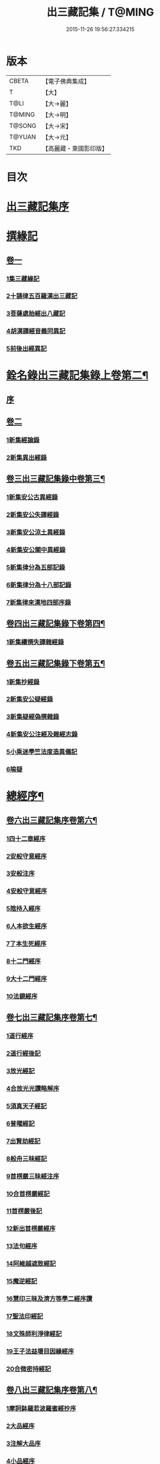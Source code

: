 #+TITLE: 出三藏記集 / T@MING
#+DATE: 2015-11-26 19:56:27.334215
* 版本
 |     CBETA|【電子佛典集成】|
 |         T|【大】     |
 |      T@LI|【大→麗】   |
 |    T@MING|【大→明】   |
 |    T@SONG|【大→宋】   |
 |    T@YUAN|【大→元】   |
 |       TKD|【高麗藏・東國影印版】|

* 目次
* [[file:KR6s0084_001.txt::001-0001a6][出三藏記集序]]
* [[file:KR6s0084_001.txt::0001b18][撰緣記]]
** [[file:KR6s0084_001.txt::0001b18][卷一]]
*** [[file:KR6s0084_001.txt::0001b23][1集三藏緣記]]
*** [[file:KR6s0084_001.txt::0004a5][2十誦律五百羅漢出三藏記]]
*** [[file:KR6s0084_001.txt::0004a22][3菩薩處胎經出八藏記]]
*** [[file:KR6s0084_001.txt::0004b1][4胡漢譯經音義同異記]]
*** [[file:KR6s0084_001.txt::0005a13][5前後出經異記]]
* [[file:KR6s0084_002.txt::002-0005b14][銓名錄出三藏記集錄上卷第二¶]]
** [[file:KR6s0084_002.txt::002-0005b16][序]]
** [[file:KR6s0084_002.txt::0005c13][卷二]]
*** [[file:KR6s0084_002.txt::0005c16][1新集經論錄]]
*** [[file:KR6s0084_002.txt::0013c21][2新集異出經錄]]
** [[file:KR6s0084_003.txt::003-0015b4][卷三出三藏記集錄中卷第三¶]]
*** [[file:KR6s0084_003.txt::003-0015b13][1新集安公古異經錄]]
*** [[file:KR6s0084_003.txt::0016c7][2新集安公失譯經錄]]
*** [[file:KR6s0084_003.txt::0018c3][3新集安公涼土異經錄]]
*** [[file:KR6s0084_003.txt::0019b9][4新集安公關中異經錄]]
*** [[file:KR6s0084_003.txt::0019c8][5新集律分為五部記錄]]
*** [[file:KR6s0084_003.txt::0020a4][6新集律分為十八部記錄]]
*** [[file:KR6s0084_003.txt::0020a12][7新集律來漢地四部序錄]]
** [[file:KR6s0084_004.txt::004-0021b15][卷四出三藏記集錄下卷第四¶]]
*** [[file:KR6s0084_004.txt::004-0021b17][1新集續撰失譯雜經錄]]
** [[file:KR6s0084_005.txt::005-0037b21][卷五出三藏記集錄下卷第五¶]]
*** [[file:KR6s0084_005.txt::005-0037b29][1新集抄經錄]]
*** [[file:KR6s0084_005.txt::0038b7][2新集安公疑經錄]]
*** [[file:KR6s0084_005.txt::0038c17][3新集疑經偽撰雜錄]]
*** [[file:KR6s0084_005.txt::0039b16][4新集安公注經及雜經志錄]]
*** [[file:KR6s0084_005.txt::0040c19][5小乘迷學竺法度造異儀記]]
*** [[file:KR6s0084_005.txt::0041b2][6喻疑]]
* [[file:KR6s0084_006.txt::006-0042c5][總經序¶]]
** [[file:KR6s0084_006.txt::006-0042c6][卷六出三藏記集序卷第六¶]]
*** [[file:KR6s0084_006.txt::006-0042c18][1四十二章經序]]
*** [[file:KR6s0084_006.txt::006-0042c29][2安般守意經序]]
*** [[file:KR6s0084_006.txt::0043c4][3安般注序]]
*** [[file:KR6s0084_006.txt::0043c25][4安般守意經序]]
*** [[file:KR6s0084_006.txt::0044b29][5陰持入經序]]
*** [[file:KR6s0084_006.txt::0045a14][6人本欲生經序]]
*** [[file:KR6s0084_006.txt::0045b3][7了本生死經序]]
*** [[file:KR6s0084_006.txt::0045b26][8十二門經序]]
*** [[file:KR6s0084_006.txt::0046a14][9大十二門經序]]
*** [[file:KR6s0084_006.txt::0046b19][10法鏡經序]]
** [[file:KR6s0084_007.txt::007-0046c16][卷七出三藏記集序卷第七¶]]
*** [[file:KR6s0084_007.txt::0047a12][1道行經序]]
*** [[file:KR6s0084_007.txt::0047c4][2道行經後記]]
*** [[file:KR6s0084_007.txt::0047c10][3放光經記]]
*** [[file:KR6s0084_007.txt::0047c29][4合放光光讚略解序]]
*** [[file:KR6s0084_007.txt::0048b22][5須真天子經記]]
*** [[file:KR6s0084_007.txt::0048b27][6普曜經記]]
*** [[file:KR6s0084_007.txt::0048c2][7出賢劫經記]]
*** [[file:KR6s0084_007.txt::0048c9][8般舟三昧經記]]
*** [[file:KR6s0084_007.txt::0048c17][9首楞嚴三昧經注序]]
*** [[file:KR6s0084_007.txt::0049a16][10合首楞嚴經記]]
*** [[file:KR6s0084_007.txt::0049b18][11首楞嚴後記]]
*** [[file:KR6s0084_007.txt::0049c1][12新出首楞嚴經序]]
*** [[file:KR6s0084_007.txt::0049c20][13法句經序]]
*** [[file:KR6s0084_007.txt::0050a29][14阿維越遮致經記]]
*** [[file:KR6s0084_007.txt::0050b6][15魔逆經記]]
*** [[file:KR6s0084_007.txt::0050b11][16慧印三昧及濟方等學二經序讚]]
*** [[file:KR6s0084_007.txt::0051b4][17聖法印經記]]
*** [[file:KR6s0084_007.txt::0051b8][18文殊師利淨律經記]]
*** [[file:KR6s0084_007.txt::0051b14][19王子法益壞目因緣經序]]
*** [[file:KR6s0084_007.txt::0051c17][20合微密持經記]]
** [[file:KR6s0084_008.txt::008-0052a15][卷八出三藏記集序卷第八¶]]
*** [[file:KR6s0084_008.txt::0052b8][1摩訶鉢羅若波羅蜜經抄序]]
*** [[file:KR6s0084_008.txt::0052c27][2大品經序]]
*** [[file:KR6s0084_008.txt::0053b28][3注解大品序]]
*** [[file:KR6s0084_008.txt::0054c12][4小品經序]]
*** [[file:KR6s0084_008.txt::0055a13][5大小品對比要抄序]]
*** [[file:KR6s0084_008.txt::0056c16][6正法華經記]]
*** [[file:KR6s0084_008.txt::0056c25][7正法華經後記]]
*** [[file:KR6s0084_008.txt::0057a3][8法華宗要序]]
*** [[file:KR6s0084_008.txt::0057b16][9法華經後序]]
*** [[file:KR6s0084_008.txt::0057c19][10持心經記]]
*** [[file:KR6s0084_008.txt::0057c22][11思益經序]]
*** [[file:KR6s0084_008.txt::0058a16][12維摩詰經序]]
*** [[file:KR6s0084_008.txt::0058b21][13合維摩詰經序]]
*** [[file:KR6s0084_008.txt::0058c11][14毘摩羅詰堤經義疏序]]
*** [[file:KR6s0084_008.txt::0059a19][15自在王經後序]]
*** [[file:KR6s0084_008.txt::0059b5][16大涅槃經序]]
*** [[file:KR6s0084_008.txt::0060a10][17大涅槃經記]]
*** [[file:KR6s0084_008.txt::0060b2][18六卷泥洹記]]
*** [[file:KR6s0084_008.txt::0060b12][19二十卷泥洹記]]
** [[file:KR6s0084_009.txt::009-0060c3][卷九出三藏記集序卷第九¶]]
*** [[file:KR6s0084_009.txt::009-0060c29][1華嚴經記]]
*** [[file:KR6s0084_009.txt::0061a9][2十住經含注序]]
*** [[file:KR6s0084_009.txt::0062a3][3漸備經十住胡名并書敘]]
*** [[file:KR6s0084_009.txt::0062c22][4菩薩善戒菩薩地持二經記]]
*** [[file:KR6s0084_009.txt::0063a21][5大集虛空藏無盡意三經記]]
*** [[file:KR6s0084_009.txt::0063b13][6如來大哀經記]]
*** [[file:KR6s0084_009.txt::0063b19][7長阿含經序]]
*** [[file:KR6s0084_009.txt::0063c21][8中阿鋡經序]]
*** [[file:KR6s0084_009.txt::0064a29][9增一阿含序]]
*** [[file:KR6s0084_009.txt::0064c3][10四阿鋡暮抄序]]
*** [[file:KR6s0084_009.txt::0064c24][11優婆塞戒經記]]
*** [[file:KR6s0084_009.txt::0065a3][12菩提經注序]]
*** [[file:KR6s0084_009.txt::0065a19][13關中出禪經序]]
*** [[file:KR6s0084_009.txt::0065b22][14廬山出修行方便禪經統序]]
*** [[file:KR6s0084_009.txt::0066a24][15禪要祕密治病經記]]
*** [[file:KR6s0084_009.txt::0066b3][16修行地不淨觀經序]]
*** [[file:KR6s0084_009.txt::0067a14][17勝鬘經序]]
*** [[file:KR6s0084_009.txt::0067b10][18勝鬘經序]]
*** [[file:KR6s0084_009.txt::0067c5][19文殊師利發願經記]]
*** [[file:KR6s0084_009.txt::0067c9][20賢愚經記]]
*** [[file:KR6s0084_009.txt::0068a2][21八吉祥經記]]
*** [[file:KR6s0084_009.txt::0068a9][22無量義經序]]
*** [[file:KR6s0084_009.txt::0068c16][23譬喻經序]]
*** [[file:KR6s0084_009.txt::0068c24][24百句譬喻經記]]
** [[file:KR6s0084_010.txt::010-0069a3][卷十出三藏記集序卷第十¶]]
*** [[file:KR6s0084_010.txt::010-0069a27][1道地經序]]
*** [[file:KR6s0084_010.txt::0069c19][2沙彌十慧章句序]]
*** [[file:KR6s0084_010.txt::0070a9][3十法句義經序]]
*** [[file:KR6s0084_010.txt::0070b16][4三十七品經序]]
*** [[file:KR6s0084_010.txt::0070c13][5舍利弗阿毘曇序]]
*** [[file:KR6s0084_010.txt::0071b2][6僧伽羅剎經序]]
*** [[file:KR6s0084_010.txt::0071b24][7僧伽羅剎集經後記]]
*** [[file:KR6s0084_010.txt::0071c8][8婆須蜜集序]]
*** [[file:KR6s0084_010.txt::0072a9][9阿毘曇序]]
*** [[file:KR6s0084_010.txt::0072b16][10阿毘曇心序]]
*** [[file:KR6s0084_010.txt::0072b29][11阿毘曇心序]]
*** [[file:KR6s0084_010.txt::0073a2][12三法度序]]
*** [[file:KR6s0084_010.txt::0073b1][13三法度經記]]
*** [[file:KR6s0084_010.txt::0073b6][14八揵度阿毘曇根揵度後別記]]
*** [[file:KR6s0084_010.txt::0073b14][15鞞婆沙序]]
*** [[file:KR6s0084_010.txt::0073c28][16毘婆沙經序]]
*** [[file:KR6s0084_010.txt::0074b4][17雜阿毘曇心序]]
*** [[file:KR6s0084_010.txt::0074b22][18後出雜心序]]
*** [[file:KR6s0084_010.txt::0074c11][19大智釋論序]]
*** [[file:KR6s0084_010.txt::0075b9][20大智論記]]
*** [[file:KR6s0084_010.txt::0075b19][21大智論抄序]]
** [[file:KR6s0084_011.txt::011-0076b23][卷十一出三藏記集序卷第十一¶]]
*** [[file:KR6s0084_011.txt::0076c14][1中論序]]
*** [[file:KR6s0084_011.txt::0077a15][2中論序]]
*** [[file:KR6s0084_011.txt::0077b10][3百論序]]
*** [[file:KR6s0084_011.txt::0077c10][4十二門論序]]
*** [[file:KR6s0084_011.txt::0078a6][5成實論記]]
*** [[file:KR6s0084_011.txt::0078a11][6略成實論記]]
*** [[file:KR6s0084_011.txt::0078a28][7抄成實論序]]
*** [[file:KR6s0084_011.txt::0078b28][8訶梨跋摩傳序]]
*** [[file:KR6s0084_011.txt::0079b26][9菩薩波羅提木叉後記]]
*** [[file:KR6s0084_011.txt::0079c9][10比丘尼戒本所出本末序]]
*** [[file:KR6s0084_011.txt::0080a16][11比丘大戒序]]
*** [[file:KR6s0084_011.txt::0080c20][12大比丘二百六十戒三部合異序]]
**** [[file:KR6s0084_011.txt::0081a26][比丘大戒二百六十事]]
*** [[file:KR6s0084_011.txt::0081b19][13關中近出尼二種壇文夏坐雜十二事并雜事共卷前中後三記]]
*** [[file:KR6s0084_011.txt::0082a18][14摩得勒伽記]]
*** [[file:KR6s0084_011.txt::0082a23][15善見律毘婆沙記]]
*** [[file:KR6s0084_011.txt::0082b3][16千佛名號序]]
** [[file:KR6s0084_012.txt::012-0082b25][卷十二出三藏記集雜錄卷第十二¶]]
*** [[file:KR6s0084_012.txt::0082c8][雜錄序]]
*** [[file:KR6s0084_012.txt::0082c22][1宋明帝勅中書侍郎陸澄撰法論目錄序]]
*** [[file:KR6s0084_012.txt::0085b2][2齊太宰竟陵文宣王法集錄序]]
**** [[file:KR6s0084_012.txt::0086b18][齊竟陵王世子撫軍巴陵王法集序]]
***** [[file:KR6s0084_012.txt::0086c24][巴陵雜集目錄]]
**** [[file:KR6s0084_012.txt::0087a5][自寫經目錄并注]]
*** [[file:KR6s0084_012.txt::0087a15][3釋僧祐法集總目錄序]]
*** [[file:KR6s0084_012.txt::0087b17][4釋迦譜目錄序]]
*** [[file:KR6s0084_012.txt::0088a21][5世界記目錄序]]
*** [[file:KR6s0084_012.txt::0088c26][6薩婆多部記目錄序]]
*** [[file:KR6s0084_012.txt::0090b4][7法苑雜緣原始集目錄序]]
*** [[file:KR6s0084_012.txt::0093b12][8弘明集目錄序]]
*** [[file:KR6s0084_012.txt::0094a24][9十誦義記目錄序]]
*** [[file:KR6s0084_012.txt::0094c2][10法集雜記銘目錄序]]
* [[file:KR6s0084_013.txt::013-0094c20][述列傳¶]]
** [[file:KR6s0084_013.txt::013-0094c21][卷十三出三藏記集傳上卷第十三¶]]
*** [[file:KR6s0084_013.txt::0095a6][1安世高傳]]
*** [[file:KR6s0084_013.txt::0095c22][2支讖傳]]
*** [[file:KR6s0084_013.txt::0096a8][3安玄傳]]
*** [[file:KR6s0084_013.txt::0096a29][4康僧會傳]]
*** [[file:KR6s0084_013.txt::0097a18][5朱士行傳]]
*** [[file:KR6s0084_013.txt::0097b13][6支謙傳]]
*** [[file:KR6s0084_013.txt::0097c19][7竺法護傳]]
*** [[file:KR6s0084_013.txt::0098b3][8竺叔蘭傳]]
*** [[file:KR6s0084_013.txt::0098c16][9尸梨蜜傳]]
*** [[file:KR6s0084_013.txt::0099a18][10僧伽跋澄傳]]
*** [[file:KR6s0084_013.txt::0099b10][11曇摩難提傳]]
*** [[file:KR6s0084_013.txt::0099b28][12僧伽提婆傳]]
** [[file:KR6s0084_014.txt::014-0100a11][卷十四出三藏記集傳中卷第十四¶]]
*** [[file:KR6s0084_014.txt::014-0100a23][1鳩摩羅什傳]]
*** [[file:KR6s0084_014.txt::0102a14][2佛陀耶舍傳]]
*** [[file:KR6s0084_014.txt::0102c20][3曇無讖傳]]
*** [[file:KR6s0084_014.txt::0103b27][4佛大跋陀傳]]
*** [[file:KR6s0084_014.txt::0104a29][5求那跋摩傳]]
*** [[file:KR6s0084_014.txt::0104c5][6僧伽跋摩傳]]
*** [[file:KR6s0084_014.txt::0104c29][7曇摩蜜多傳]]
*** [[file:KR6s0084_014.txt::0105b17][8求那跋陀羅傳]]
*** [[file:KR6s0084_014.txt::0106b22][9沮渠安陽侯傳]]
*** [[file:KR6s0084_014.txt::0106c20][10求那毘地傳]]
** [[file:KR6s0084_015.txt::015-0107a14][卷十五出三藏記集傳下卷第十五¶]]
*** [[file:KR6s0084_015.txt::015-0107a26][1法祖法師傳]]
*** [[file:KR6s0084_015.txt::0107c23][2道安法師傳]]
*** [[file:KR6s0084_015.txt::0109b10][3慧遠法師傳]]
*** [[file:KR6s0084_015.txt::0110c10][4道生法師傳]]
*** [[file:KR6s0084_015.txt::0111b7][5佛念法師傳]]
*** [[file:KR6s0084_015.txt::0111b26][6法顯法師傳]]
*** [[file:KR6s0084_015.txt::0112b28][7智嚴法師傳]]
*** [[file:KR6s0084_015.txt::0113a5][8寶雲法師傳]]
*** [[file:KR6s0084_015.txt::0113b3][9智猛法師傳]]
*** [[file:KR6s0084_015.txt::0113c15][10法勇法師傳]]
* 卷
** [[file:KR6s0084_001.txt][出三藏記集 1]]
** [[file:KR6s0084_002.txt][出三藏記集 2]]
** [[file:KR6s0084_003.txt][出三藏記集 3]]
** [[file:KR6s0084_004.txt][出三藏記集 4]]
** [[file:KR6s0084_005.txt][出三藏記集 5]]
** [[file:KR6s0084_006.txt][出三藏記集 6]]
** [[file:KR6s0084_007.txt][出三藏記集 7]]
** [[file:KR6s0084_008.txt][出三藏記集 8]]
** [[file:KR6s0084_009.txt][出三藏記集 9]]
** [[file:KR6s0084_010.txt][出三藏記集 10]]
** [[file:KR6s0084_011.txt][出三藏記集 11]]
** [[file:KR6s0084_012.txt][出三藏記集 12]]
** [[file:KR6s0084_013.txt][出三藏記集 13]]
** [[file:KR6s0084_014.txt][出三藏記集 14]]
** [[file:KR6s0084_015.txt][出三藏記集 15]]
